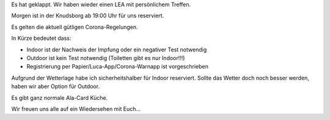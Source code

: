 .. title: LEA im Juni 2021 wieder IRL
.. slug: lea-im-juni-2021-wieder-irl
.. date: 2021-06-24 18:50:00 UTC+02:00
.. tags:
.. category: lea
.. link: 
.. description: 
.. type: text

Es hat geklappt. Wir haben wieder einen LEA mit persönlichem Treffen.

Morgen ist in der Knudsborg ab 19:00 Uhr für uns reserviert.

Es gelten die aktuell gütligen Corona-Regelungen.

In Kürze bedeutet dass:

* Indoor ist der Nachweis der Impfung oder ein negativer Test notwendig
* Outdoor ist kein Test notwendig (Toiletten gibt es nur Indoor!!!)
* Registrierung per Papier/Luca-App/Corona-Warnapp ist vorgeschrieben



Aufgrund der Wetterlage habe ich sicherheitshalber für Indoor reserviert.
Sollte das Wetter doch noch besser werden, haben wir aber Option für Outdoor.

Es gibt ganz normale Ala-Card Küche.

Wir freuen uns alle auf ein Wiedersehen mit Euch...

